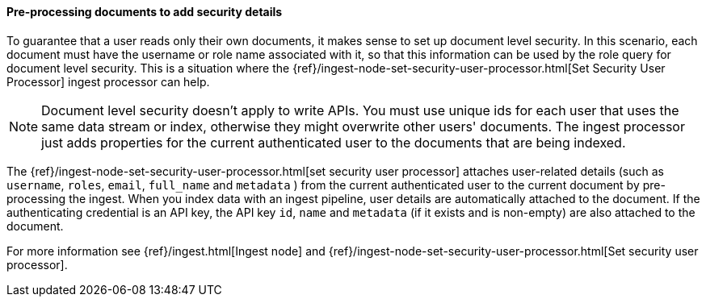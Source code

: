 [[set-security-user-processor]]
==== Pre-processing documents to add security details

// If an index is shared by many small users it makes sense to put all these users
// into the same index. Having a dedicated index or shard per user is wasteful.
// TBD: It's unclear why we're putting users in an index here.

To guarantee that a user reads only their own documents, it makes sense to set up
document level security. In this scenario, each document must have the username
or role name associated with it, so that this information can be used by the
role query for document level security. This is a situation where the
{ref}/ingest-node-set-security-user-processor.html[Set Security User Processor] ingest processor can help.

NOTE: Document level security doesn't apply to write APIs. You must use unique
ids for each user that uses the same data stream or index, otherwise they might overwrite other
users' documents. The ingest processor just adds properties for the current
authenticated user to the documents that are being indexed.

The {ref}/ingest-node-set-security-user-processor.html[set security user processor] attaches user-related details (such as
`username`,  `roles`, `email`, `full_name` and `metadata` ) from the current
authenticated user to the current document by pre-processing the ingest. When
you index data with an ingest pipeline, user details are automatically attached
to the document. If the authenticating credential is an API key, the API key
`id`, `name` and `metadata` (if it exists and is non-empty) are also attached to
the document.

For more information see {ref}/ingest.html[Ingest node] and {ref}/ingest-node-set-security-user-processor.html[Set security user processor].
